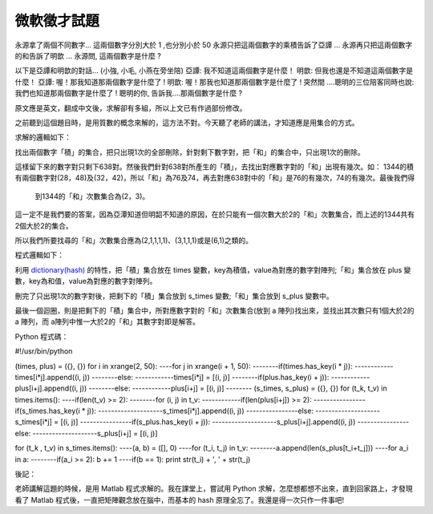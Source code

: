 微軟徵才試題
================================================================================

永源拿了兩個不同數字...
這兩個數字分別大於 1 ,也分別小於 50
永源只把這兩個數字的乘積告訴了亞譚 ...
永源再只把這兩個數字的和告訴了明歆 ...
永源問, 這兩個數字是什麼 ?

以下是亞譚和明歆的對話... (小強, 小毛, 小燕在旁坐陪)
亞譚: 我不知道這兩個數字是什麼！
明歆: 但我也還是不知道這兩個數字是什麼！
亞譚: 喔！那我知道那兩個數字是什麼了 !
明歆: 喔！那我也知道那兩個數字是什麼了 !
突然間 ....聰明的三位陪客同時也說: 我們也知道那兩個數字是什麼了 !
聰明的你, 告訴我....那兩個數字是什麼 ?

原文應是英文，翻成中文後，求解卻有多組，所以上文已有作過部份修改。

之前聽到這個題目時，是用質數的概念來解的，這方法不對。今天聽了老師的講法，才知道應是用集合的方式。

求解的邏輯如下：

找出兩個數字「積」的集合，把只出現1次的全部刪除，針對剩下數字對，把「和」的集合中，只出現1次的刪除。

這樣留下來的數字對只剩下638對。然後我們針對638對所產生的「積」，去找出對應數字對的「和」出現有幾次。如：
1344的積有兩個數字對(28，48)及(32，42)，所以「和」為76及74，再去對應638對中的「和」是76的有幾次，74的有幾次。最後我們得
    到1344的「和」次數集合為(2，3)。

這一定不是我們要的答案，因為亞潭知道但明韶不知道的原因，在於只能有一個次數大於2的「和」次數集合，而上述的1344共有2個大於2的集合。

所以我們所要找尋的「和」次數集合應為(2,1,1,1,1)、(3,1,1,1)或是(6,1)之類的。

程式邏輯如下：

利用 `dictionary(hash)`_ 的特性，把「積」集合放在 times 變數，key為積值，value為對應的數字對陣列;「和」集合放在
plus 變數，key為和值，value為對應的數字對陣列。

刪完了只出現1次的數字對後，把剩下的「積」集合放到 s_times 變數;「和」集合放到 s_plus 變數中。

最後一個迴圈，則是把剩下的「積」集合中，所對應數字對的「和」次數集合(放到 a 陣列)找出來，並找出其次數只有1個大於2的 a 陣列，而
a陣列中惟一大於2的「和」其數字對即是解答。

Python 程式碼：

#!/usr/bin/python

(times, plus) = ({}, {})
for i in xrange(2, 50):
----for j in xrange(i + 1, 50):
--------if(times.has_key(i * j)):
------------times[i*j].append((i, j))
--------else:
------------times[i*j] = [(i, j)]
--------if(plus.has_key(i + j)):
------------plus[i+j].append((i, j))
--------else:
------------plus[i+j] = [(i, j)]
--------
(s_times, s_plus) = ({}, {})
for (t_k, t_v) in times.items():
----if(len(t_v) >= 2):
--------for (i, j) in t_v:
------------if(len(plus[i+j]) >= 2):
----------------if(s_times.has_key(i * j)):
--------------------s_times[i*j].append((i, j))
----------------else:
--------------------s_times[i*j] = [(i, j)]
----------------if(s_plus.has_key(i + j)):
--------------------s_plus[i+j].append((i, j))
----------------else:
--------------------s_plus[i+j] = [(i, j)]

for (t_k , t_v) in s_times.items():
----(a, b) = ([], 0)
----for (t_i, t_j) in t_v:
--------a.append(len(s_plus[t_i+t_j]))
----for a_i in a:
--------if(a_i >= 2): b += 1
----if(b == 1): print str(t_i) + ', ' + str(t_j)

後記：

老師講解這題的時候，是用 Matlab 程式求解的。我在課堂上，嘗試用 Python 求解，怎麼想都想不出來，直到回家路上，才發現看了 Matlab
程式後，一直把矩陣觀念放在腦中，而基本的 hash 原理全忘了。我還是得一次只作一件事吧!


.. _dictionary(hash): http://hoamon.blogspot.com/2007/02/blog-post.html


.. author:: default
.. categories:: chinese
.. tags:: set, hash, python, matlab, math, dictionary, cmclass
.. comments::